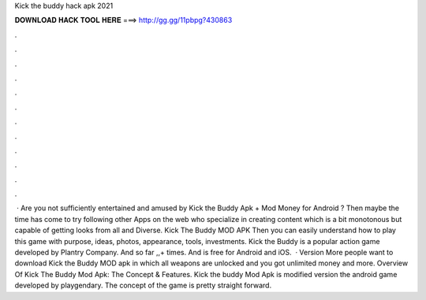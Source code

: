Kick the buddy hack apk 2021

𝐃𝐎𝐖𝐍𝐋𝐎𝐀𝐃 𝐇𝐀𝐂𝐊 𝐓𝐎𝐎𝐋 𝐇𝐄𝐑𝐄 ===> http://gg.gg/11pbpg?430863

.

.

.

.

.

.

.

.

.

.

.

.

 · Are you not sufficiently entertained and amused by Kick the Buddy Apk + Mod Money for Android ? Then maybe the time has come to try following other Apps on the web who specialize in creating content which is a bit monotonous but capable of getting looks from all and Diverse. Kick The Buddy MOD APK Then you can easily understand how to play this game with purpose, ideas, photos, appearance, tools, investments. Kick the Buddy is a popular action game developed by Plantry Company. And so far ,,+ times. And is free for Android and iOS.  · Version More people want to download Kick the Buddy MOD apk in which all weapons are unlocked and you got unlimited money and more. Overview Of Kick The Buddy Mod Apk: The Concept & Features. Kick the buddy Mod Apk is modified version the android game developed by playgendary. The concept of the game is pretty straight forward.